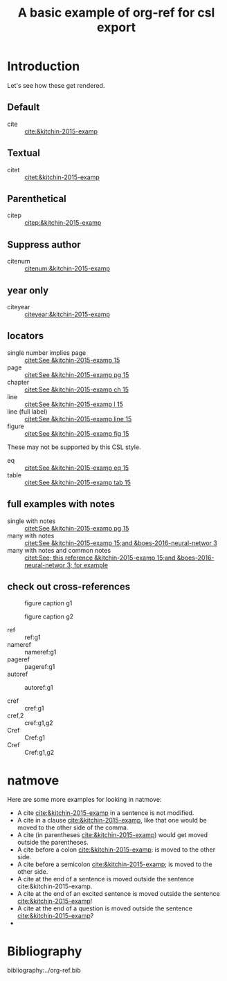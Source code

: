 #+title: A basic example of org-ref for csl export
#+options: toc:nil

# this file must exist be a path or exist in `org-cite-csl-styles-dir'.
#+csl-style: apa-5th-edition.csl

# this must be a locales file in `org-cite-csl-locales-dir'. Defaults to en-US
#+csl-locale: en-US


* Introduction

Let's see how these get rendered.

** Default

- cite :: [[cite:&kitchin-2015-examp]]

** Textual

- citet :: [[citet:&kitchin-2015-examp]]

** Parenthetical

- citep :: [[citep:&kitchin-2015-examp]]

** Suppress author

- citenum ::  [[citenum:&kitchin-2015-examp]]

** year only

- citeyear ::  [[citeyear:&kitchin-2015-examp]]

** locators

- single number implies page :: [[citet:See &kitchin-2015-examp  15]]
- page :: [[citet:See &kitchin-2015-examp pg 15]]
- chapter ::  [[citet:See &kitchin-2015-examp ch 15]]
- line ::  [[citet:See &kitchin-2015-examp l 15]]
- line (full label) ::  [[citet:See &kitchin-2015-examp line 15]] 
- figure ::  [[citet:See &kitchin-2015-examp fig 15]] 

These may not be supported by this CSL style.

- eq ::  [[citet:See &kitchin-2015-examp eq 15]]
- table ::  [[citet:See &kitchin-2015-examp tab 15]] 

** full examples with notes

- single with notes :: [[citet:See &kitchin-2015-examp pg 15]]
- many with notes ::  [[citet:See &kitchin-2015-examp 15;and &boes-2016-neural-networ 3]]
- many with notes and common notes ::  [[citet:See; this reference &kitchin-2015-examp 15;and &boes-2016-neural-networ 3; for example]]

** check out cross-references

#+attr_latex: :placement [H]
#+name: g1
#+caption: figure caption g1
[[file:./.ob-jupyter/46ed61e65bf11890f8772850057bb35847f984b8.png]]


#+attr_latex: :placement [H]
#+name: g2
#+caption: figure caption g2
[[file:./.ob-jupyter/46ed61e65bf11890f8772850057bb35847f984b8.png]]


- ref :: ref:g1
- nameref ::  nameref:g1
- pageref :: pageref:g1
- autoref :: autoref:g1

- cref :: cref:g1
- cref,2 :: cref:g1,g2
- Cref :: Cref:g1
- Cref :: Cref:g1,g2

* natmove

Here are some more examples for looking in natmove:

- A cite [[cite:&kitchin-2015-examp]] in a sentence is not modified.
- A cite in a clause  [[cite:&kitchin-2015-examp]], like that one would be moved to the other side of the comma.
- A cite (in parentheses  [[cite:&kitchin-2015-examp]]) would get moved outside the parentheses.
- A cite before a colon  [[cite:&kitchin-2015-examp]]: is moved to the other side.
- A cite before a semicolon  [[cite:&kitchin-2015-examp]]; is moved to the other side.
- A cite at the end of a sentence is moved outside the sentence  cite:&kitchin-2015-examp.
- A cite at the end of an excited sentence is moved outside the sentence [[cite:&kitchin-2015-examp]]!
- A cite at the end of a question is moved outside the sentence [[cite:&kitchin-2015-examp]]?
- 
* Bibliography

bibliography:../org-ref.bib


* build :noexport:

Here are a few convenient functions you can use. These only preprocess the buffer with the CSL hook, so if you want to use the refproc, or natmove processor, you need to do a more [[fine-tuned export]].

These are registered with C-c C-e r prefix

[[elisp:(org-ref-export-as-org)]] C-c C-e rO

[[elisp:(org-ref-export-to-html)]]  C-c C-e rh

[[elisp:(org-ref-export-to-ascii)]] C-c C-e ra

[[elisp:(org-ref-export-to-odt)]] C-c C-e ro

[[elisp:(org-ref-export-to-message)]] C-c C-e re

If you want a standalone, bibtex free LaTeX/PDF export you can use

[[elisp:(org-ref-export-to-latex)]] C-c C-e rl

[[elisp:(org-ref-export-to-pdf)]] C-c C-e rp

If you want a more <<fine-tuned export>>, it would look like this. Here, if you want to use natmove, you use it first, before the cites are replaced by csl. Using refproc is what gives the cleveref links their cleverness.

#+BEGIN_SRC emacs-lisp
(require 'org-ref-refproc)
(let ((org-export-before-parsing-hook '(org-ref-cite-natmove ;; do this first
					org-ref-csl-preprocess-buffer
					org-ref-refproc)))
  (org-open-file (org-html-export-to-html)))
#+END_SRC

#+RESULTS:

